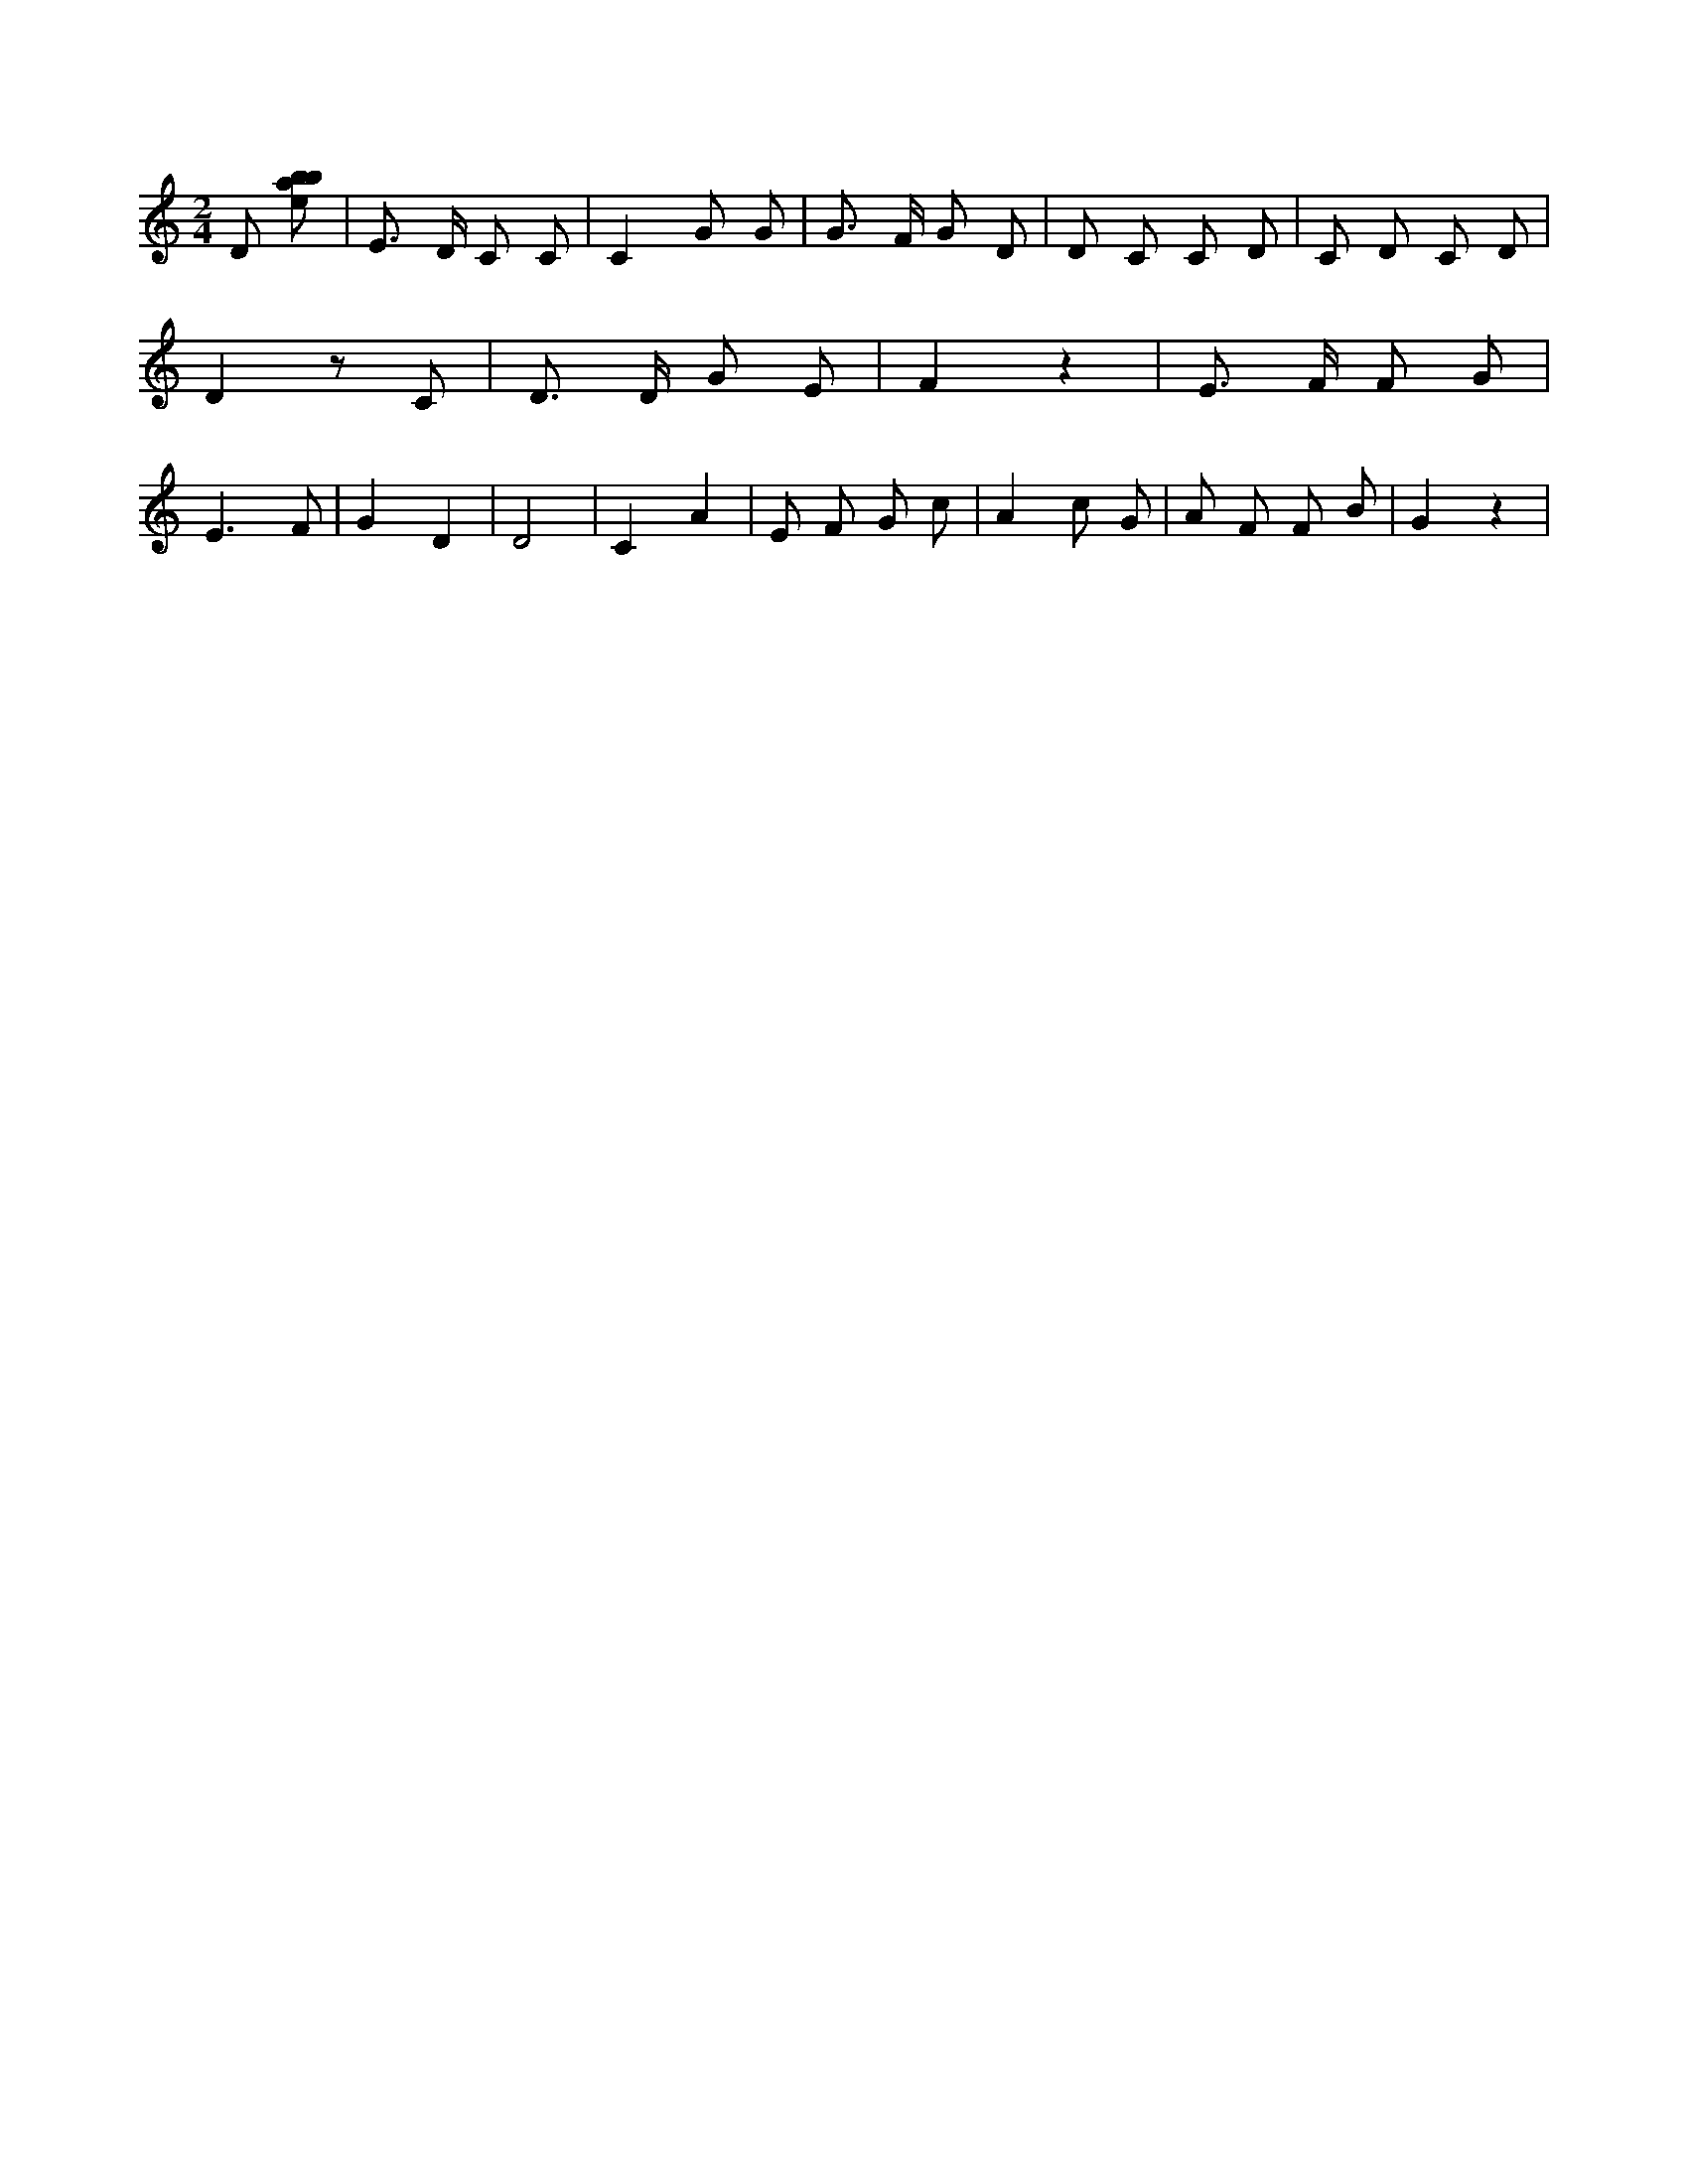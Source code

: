 X:918
L:1/8
M:2/4
K:Cclef
D [ebab] | E > D C C | C2 G G | G > F G D | D C C D | C D C D | D2 z C | D > D G E | F2 z2 | E > F F G | E3 F | G2 D2 | D4 | C2 A2 | E F G c | A2 c G | A F F B | G2 z2 |
